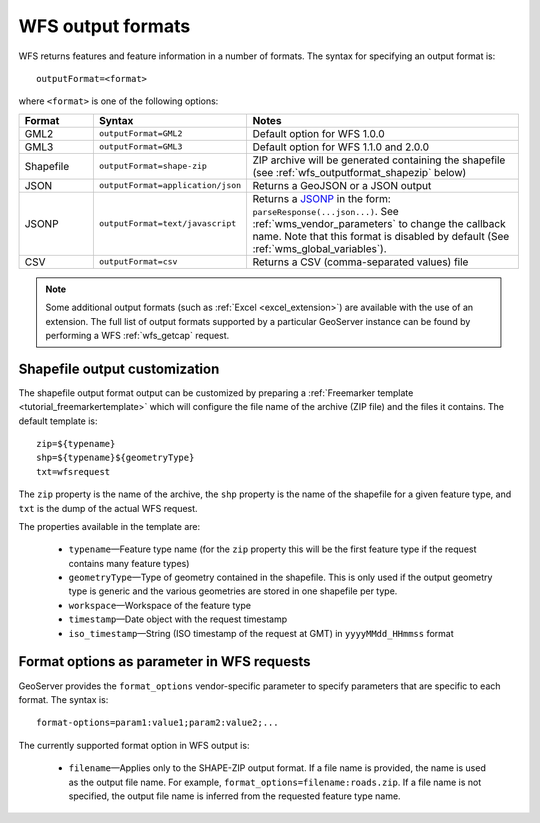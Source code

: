 .. _wfs_output_formats:


WFS output formats
==================

WFS returns features and feature information in a number of formats. The syntax for specifying an output format is::

   outputFormat=<format>

where ``<format>`` is one of the following options:

.. list-table::
   :widths: 15 30 55
   :header-rows: 1
   
   * - Format
     - Syntax
     - Notes
   * - GML2
     - ``outputFormat=GML2``
     - Default option for WFS 1.0.0
   * - GML3
     - ``outputFormat=GML3``
     - Default option for WFS 1.1.0 and 2.0.0
   * - Shapefile
     - ``outputFormat=shape-zip``
     - ZIP archive will be generated containing the shapefile (see :ref:`wfs_outputformat_shapezip` below)
   * - JSON
     - ``outputFormat=application/json``
     - Returns a GeoJSON or a JSON output
   * - JSONP
     - ``outputFormat=text/javascript``
     - Returns a `JSONP <http://en.wikipedia.org/wiki/JSONP>`_ in the form: ``parseResponse(...json...)``. See :ref:`wms_vendor_parameters` to change the callback name. Note that this format is disabled by default (See :ref:`wms_global_variables`).
   * - CSV
     - ``outputFormat=csv``
     - Returns a CSV (comma-separated values) file

.. note:: Some additional output formats (such as :ref:`Excel <excel_extension>`) are available with the use of an extension. The full list of output formats supported by a particular GeoServer instance can be found by performing a WFS :ref:`wfs_getcap` request.
     
.. _wfs_outputformat_shapezip:

Shapefile output customization
------------------------------

The shapefile output format output can be customized by preparing a :ref:`Freemarker template <tutorial_freemarkertemplate>` which will configure the file name of the archive (ZIP file) and the files it contains. The default template is:

::

  zip=${typename}
  shp=${typename}${geometryType}
  txt=wfsrequest

The ``zip`` property is the name of the archive, the ``shp`` property is the name of the shapefile for a given feature type, and ``txt`` is the dump of the actual WFS request.

The properties available in the template are:
  
  * ``typename``—Feature type name (for the ``zip`` property this will be the first feature type if the request contains many feature types)
  * ``geometryType``—Type of geometry contained in the shapefile. This is only used if the output geometry type is generic and the various geometries are stored in one shapefile per type.
  * ``workspace``—Workspace of the feature type
  * ``timestamp``—Date object with the request timestamp
  * ``iso_timestamp``—String (ISO timestamp of the request at GMT) in ``yyyyMMdd_HHmmss`` format
  
Format options as parameter in WFS requests
-------------------------------------------

GeoServer provides the ``format_options`` vendor-specific parameter to specify parameters that are specific to each format. The syntax is:

::

    format-options=param1:value1;param2:value2;...
	
The currently supported format option in WFS output is:

  * ``filename``—Applies only to the SHAPE-ZIP output format. If a file name is provided, the name is used as the output file name. For example, ``format_options=filename:roads.zip``. If a file name is not specified, the output file name is inferred from the requested feature type name.

